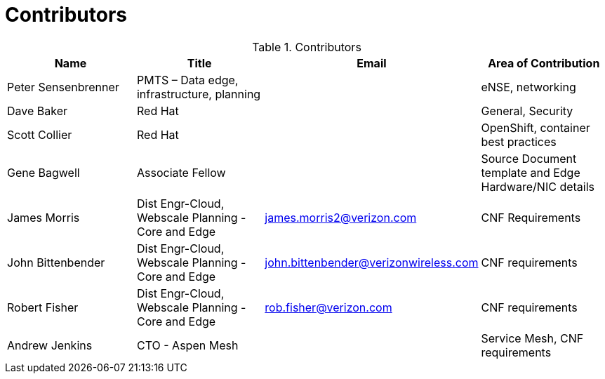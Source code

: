 [id="cnf-best-practices-vz-doc-contributors"]
= Contributors

.Contributors
[cols=4*, options="header"]
|====

|Name
|Title
|Email
|Area of Contribution

|Peter Sensenbrenner
|PMTS – Data edge, infrastructure, planning
|
|eNSE, networking

|Dave Baker
|Red Hat
|
|General, Security

|Scott Collier
|Red Hat
|
|OpenShift, container best practices

|Gene Bagwell
|Associate Fellow
|
|Source Document template and Edge Hardware/NIC details

|James Morris
|Dist Engr-Cloud, Webscale Planning - Core and Edge
|james.morris2@verizon.com
|CNF Requirements

|John Bittenbender
|Dist Engr-Cloud, Webscale Planning - Core and Edge
|john.bittenbender@verizonwireless.com
|CNF requirements

|Robert Fisher
|Dist Engr-Cloud, Webscale Planning - Core and Edge
|rob.fisher@verizon.com
|CNF requirements

|Andrew Jenkins
|CTO - Aspen Mesh
|
|Service Mesh, CNF requirements

|====
